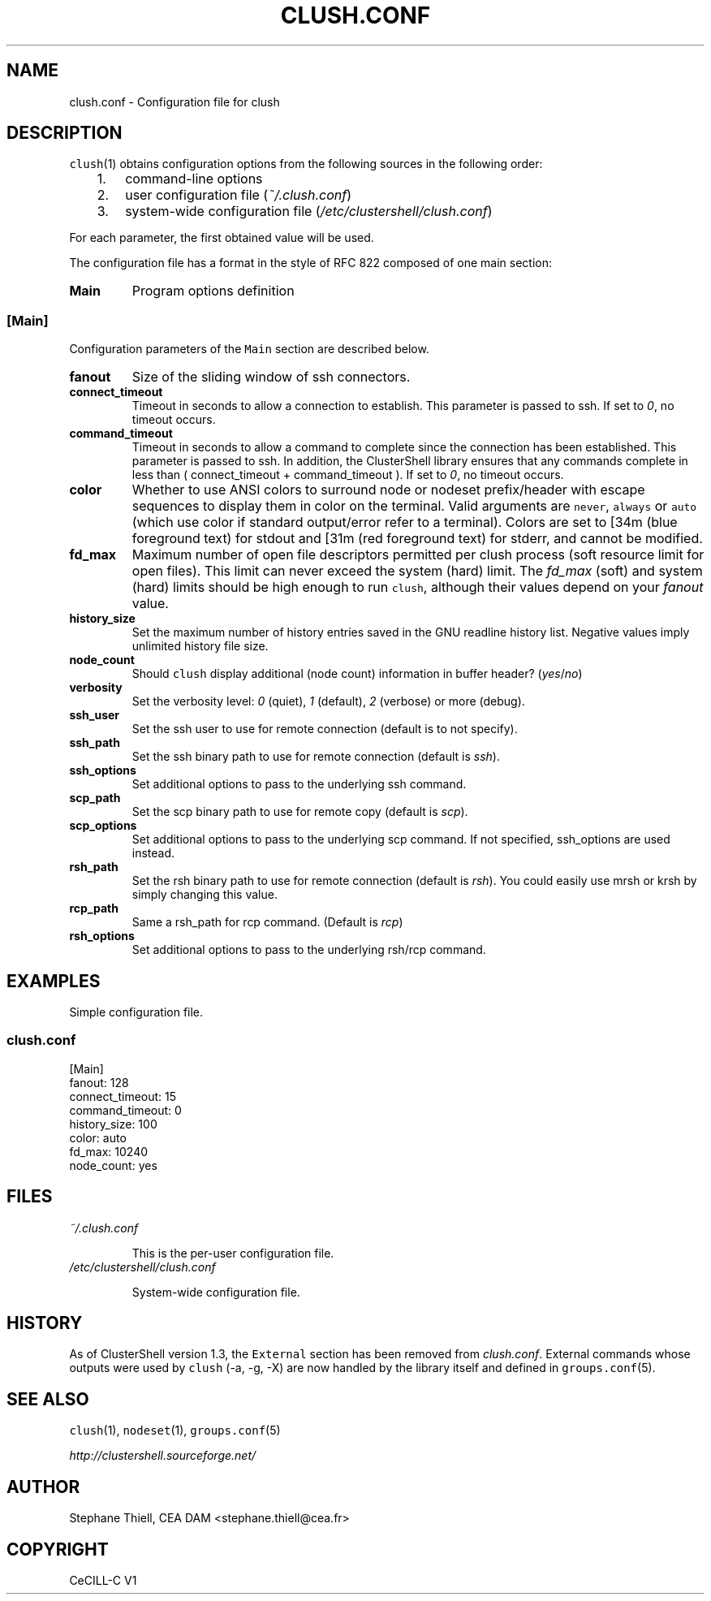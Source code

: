 .\" Man page generated from reStructeredText.
.
.TH CLUSH.CONF 5 "2015-03-23" "1.7" "ClusterShell User Manual"
.SH NAME
clush.conf \- Configuration file for clush
.
.nr rst2man-indent-level 0
.
.de1 rstReportMargin
\\$1 \\n[an-margin]
level \\n[rst2man-indent-level]
level margin: \\n[rst2man-indent\\n[rst2man-indent-level]]
-
\\n[rst2man-indent0]
\\n[rst2man-indent1]
\\n[rst2man-indent2]
..
.de1 INDENT
.\" .rstReportMargin pre:
. RS \\$1
. nr rst2man-indent\\n[rst2man-indent-level] \\n[an-margin]
. nr rst2man-indent-level +1
.\" .rstReportMargin post:
..
.de UNINDENT
. RE
.\" indent \\n[an-margin]
.\" old: \\n[rst2man-indent\\n[rst2man-indent-level]]
.nr rst2man-indent-level -1
.\" new: \\n[rst2man-indent\\n[rst2man-indent-level]]
.in \\n[rst2man-indent\\n[rst2man-indent-level]]u
..
.SH DESCRIPTION
.sp
\fCclush\fP(1) obtains configuration options from the following sources in the
following order:
.INDENT 0.0
.INDENT 3.5
.INDENT 0.0
.IP 1. 3
.
command\-line options
.IP 2. 3
.
user configuration file (\fI~/.clush.conf\fP)
.IP 3. 3
.
system\-wide configuration file (\fI/etc/clustershell/clush.conf\fP)
.UNINDENT
.UNINDENT
.UNINDENT
.sp
For each parameter, the first obtained value will be used.
.sp
The configuration file has a format in the style of RFC 822 composed
of one main section:
.INDENT 0.0
.TP
.B Main
.
Program options definition
.UNINDENT
.SS [Main]
.sp
Configuration parameters of the \fCMain\fP section are described below.
.INDENT 0.0
.TP
.B fanout
.
Size of the sliding window of ssh connectors.
.TP
.B connect_timeout
.
Timeout in seconds to allow a connection to establish. This parameter is
passed to ssh. If set to \fI0\fP, no timeout occurs.
.TP
.B command_timeout
.
Timeout in seconds to allow a command to complete since the connection has
been established. This parameter is passed to ssh.  In addition, the
ClusterShell library ensures that any commands complete in less than
( connect_timeout + command_timeout ). If set to \fI0\fP, no timeout occurs.
.TP
.B color
.
Whether to use ANSI colors to surround node or nodeset prefix/header with
escape sequences to display them in color on the terminal. Valid arguments
are \fCnever\fP, \fCalways\fP or \fCauto\fP (which use color if standard
output/error refer to a terminal). Colors are set to [34m (blue foreground
text) for stdout and [31m (red foreground text) for stderr, and cannot be
modified.
.TP
.B fd_max
.
Maximum number of open file descriptors permitted per clush process (soft
resource limit for open files). This limit can never exceed the system
(hard) limit. The \fIfd_max\fP (soft) and system (hard) limits should be high
enough to run \fCclush\fP, although their values depend on your \fIfanout\fP value.
.TP
.B history_size
.
Set the maximum number of history entries saved in the GNU readline history
list. Negative values imply unlimited history file size.
.TP
.B node_count
.
Should \fCclush\fP display additional (node count) information in buffer
header? (\fIyes\fP/\fIno\fP)
.TP
.B verbosity
.
Set the verbosity level: \fI0\fP (quiet), \fI1\fP (default), \fI2\fP (verbose) or more
(debug).
.TP
.B ssh_user
.
Set the ssh user to use for remote connection (default is to not specify).
.TP
.B ssh_path
.
Set the ssh binary path to use for remote connection (default is \fIssh\fP).
.TP
.B ssh_options
.
Set additional options to pass to the underlying ssh command.
.TP
.B scp_path
.
Set the scp binary path to use for remote copy (default is \fIscp\fP).
.TP
.B scp_options
.
Set additional options to pass to the underlying scp command. If not
specified, ssh_options are used instead.
.TP
.B rsh_path
.
Set the rsh binary path to use for remote connection (default is
\fIrsh\fP). You could easily use mrsh or krsh by simply changing this value.
.TP
.B rcp_path
.
Same a rsh_path for rcp command. (Default is \fIrcp\fP)
.TP
.B rsh_options
.
Set additional options to pass to the underlying rsh/rcp command.
.UNINDENT
.SH EXAMPLES
.sp
Simple configuration file.
.SS \fIclush.conf\fP
.nf
[Main]
fanout: 128
connect_timeout: 15
command_timeout: 0
history_size: 100
color: auto
fd_max: 10240
node_count: yes

.fi
.sp
.SH FILES
.INDENT 0.0
.TP
.B \fI~/.clush.conf\fP
.sp
This is the per\-user configuration file.
.TP
.B \fI/etc/clustershell/clush.conf\fP
.sp
System\-wide configuration file.
.UNINDENT
.SH HISTORY
.sp
As of ClusterShell version 1.3, the \fCExternal\fP section has been removed
from \fIclush.conf\fP.  External commands whose outputs were used by \fCclush\fP
(\-a, \-g, \-X) are now handled by the library itself and defined in
\fCgroups.conf\fP(5).
.SH SEE ALSO
.sp
\fCclush\fP(1), \fCnodeset\fP(1), \fCgroups.conf\fP(5)
.sp
\fI\%http://clustershell.sourceforge.net/\fP
.SH AUTHOR
Stephane Thiell, CEA DAM  <stephane.thiell@cea.fr>
.SH COPYRIGHT
CeCILL-C V1
.\" Generated by docutils manpage writer.
.\" 
.
